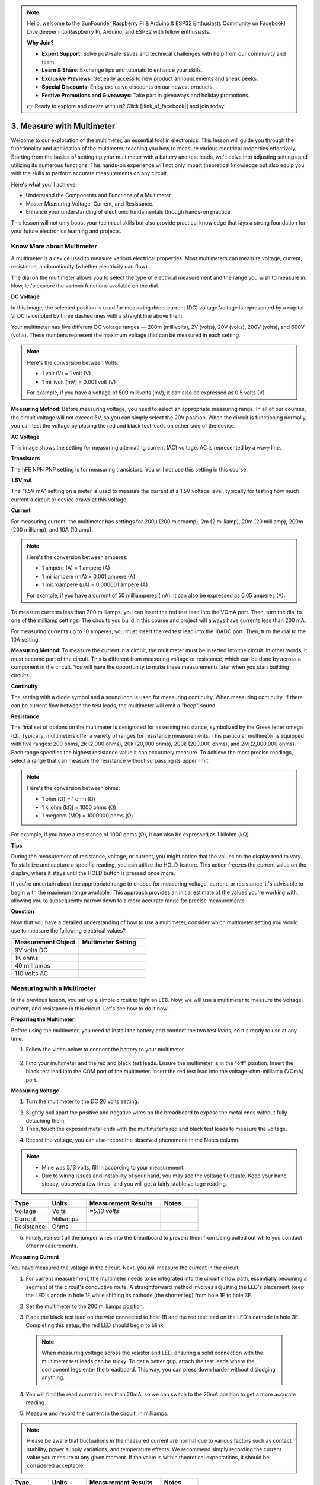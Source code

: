 .. note::

    Hello, welcome to the SunFounder Raspberry Pi & Arduino & ESP32 Enthusiasts Community on Facebook! Dive deeper into Raspberry Pi, Arduino, and ESP32 with fellow enthusiasts.

    **Why Join?**

    - **Expert Support**: Solve post-sale issues and technical challenges with help from our community and team.
    - **Learn & Share**: Exchange tips and tutorials to enhance your skills.
    - **Exclusive Previews**: Get early access to new product announcements and sneak peeks.
    - **Special Discounts**: Enjoy exclusive discounts on our newest products.
    - **Festive Promotions and Giveaways**: Take part in giveaways and holiday promotions.

    👉 Ready to explore and create with us? Click [|link_sf_facebook|] and join today!

3. Measure with Multimeter
==========================================
Welcome to our exploration of the multimeter, an essential tool in electronics. This lesson will guide you through the functionality and application of the multimeter, teaching you how to measure various electrical properties effectively. Starting from the basics of setting up your multimeter with a battery and test leads, we'll delve into adjusting settings and utilizing its numerous functions. This hands-on experience will not only impart theoretical knowledge but also equip you with the skills to perform accurate measurements on any circuit.

Here's what you'll achieve:

* Understand the Components and Functions of a Multimeter
* Master Measuring Voltage, Current, and Resistance.
* Enhance your understanding of electronic fundamentals through hands-on practice

This lesson will not only boost your technical skills but also provide practical knowledge that lays a strong foundation for your future electronics learning and projects.

Know More about Multimeter
-----------------------------

A multimeter is a device used to measure various electrical properties. Most multimeters can measure voltage, current, resistance, and continuity (whether electricity can flow). 

The dial on the multimeter allows you to select the type of electrical measurement and the range you wish to measure in. Now, let's explore the various functions available on the dial.

.. image:: img/multimeter_dashboard.png
    :width: 300
    :align: center


**DC Voltage**
 
In this image, the selected position is used for measuring direct current (DC) voltage.Voltage is represented by a capital V. DC is denoted by three dashed lines with a straight line above them.

Your multimeter has five different DC voltage ranges — 200m (millivolts), 2V (volts), 20V (volts), 200V (volts), and 600V (volts). These numbers represent the maximum voltage that can be measured in each setting.

.. note::

    Here's the conversion between Volts:

    * 1 volt (V) = 1 volt (V)
    * 1 millivolt (mV) = 0.001 volt (V)

    For example, if you have a voltage of 500 millivolts (mV), it can also be expressed as 0.5 volts (V).

.. image:: img/multimeter_dc.png
    :width: 300
    :align: center

**Measuring Method**: Before measuring voltage, you need to select an appropriate measuring range. In all of our courses, the circuit voltage will not exceed 5V, so you can simply select the 20V position. When the circuit is functioning normally, you can test the voltage by placing the red and black test leads on either side of the device.


**AC Voltage**

This image shows the setting for measuring alternating current (AC) voltage. AC is represented by a wavy line.

.. image:: img/multimeter_ac.png
    :width: 300
    :align: center


**Transistors**

The hFE NPN PNP setting is for measuring transistors. You will not use this setting in this course.

.. image:: img/multimeter_hfe.png
    :width: 300
    :align: center


**1.5V mA**


The "1.5V mA" setting on a meter is used to measure the current at a 1.5V voltage level, typically for testing how much current a circuit or device draws at this voltage

.. image:: img/multimeter_1.5v.png
    :width: 300
    :align: center

**Current**

For measuring current, the multimeter has settings for 200μ (200 microamp), 2m (2 milliamp), 20m (20 milliamp), 200m (200 milliamp), and 10A (10 amp).

.. note::

    Here's the conversion between amperes:

    * 1 ampere (A) = 1 ampere (A)
    * 1 milliampere (mA) = 0.001 ampere (A)
    * 1 microampere (μA) = 0.000001 ampere (A)

    For example, if you have a current of 50 milliamperes (mA), it can also be expressed as 0.05 amperes (A).

.. image:: img/multimeter_current.png
    :width: 300
    :align: center

To measure currents less than 200 milliamps, you can insert the red test lead into the VΩmA port. Then, turn the dial to one of the milliamp settings. The circuits you build in this course and project will always have currents less than 200 mA.

For measuring currents up to 10 amperes, you must insert the red test lead into the 10ADC port. Then, turn the dial to the 10A setting.

.. image:: img/multimeter_10a.png
    :width: 300
    :align: center

**Measuring Method**: To measure the current in a circuit, the multimeter must be inserted into the circuit. In other words, it must become part of the circuit. This is different from measuring voltage or resistance, which can be done by across a component in the circuit. You will have the opportunity to make these measurements later when you start building circuits.



**Continuity**

The setting with a diode symbol and a sound icon is used for measuring continuity. When measuring continuity, if there can be current flow between the test leads, the multimeter will emit a "beep" sound.

.. image:: img/multimeter_diode.png
    :width: 300
    :align: center

**Resistance**


The final set of options on the multimeter is designated for assessing resistance, symbolized by the Greek letter omega (Ω). Typically, multimeters offer a variety of ranges for resistance measurements. This particular multimeter is equipped with five ranges: 200 ohms, 2k (2,000 ohms), 20k (20,000 ohms), 200k (200,000 ohms), and 2M (2,000,000 ohms). Each range specifies the highest resistance value it can accurately measure. To achieve the most precise readings, select a range that can measure the resistance without surpassing its upper limit.

.. note::

    Here's the conversion between ohms:

    * 1 ohm (Ω) = 1 ohm (Ω)
    * 1 kilohm (kΩ) = 1000 ohms (Ω)
    * 1 megohm (MΩ) = 1000000 ohms (Ω)

For example, if you have a resistance of 1000 ohms (Ω), it can also be expressed as 1 kilohm (kΩ).

.. image:: img/multimeter_resistance.png
    :width: 300
    :align: center

**Tips**


During the measurement of resistance, voltage, or current, you might notice that the values on the display tend to vary. To stabilize and capture a specific reading, you can utilize the HOLD feature. This action freezes the current value on the display, where it stays until the HOLD button is pressed once more.

If you're uncertain about the appropriate range to choose for measuring voltage, current, or resistance, it's advisable to begin with the maximum range available. This approach provides an initial estimate of the values you're working with, allowing you to subsequently narrow down to a more accurate range for precise measurements.

**Question**

Now that you have a detailed understanding of how to use a multimeter, consider which multimeter setting you would use to measure the following electrical values?

.. list-table::
  :widths: 25 25
  :header-rows: 1

  * - Measurement Object
    - Multimeter Setting
  * - 9V volts DC
    -
  * - 1K ohms
    -
  * - 40 milliamps
    - 
  * - 110 volts AC
    -


Measuring with a Multimeter
--------------------------------

In the previous lesson, you set up a simple circuit to light an LED. Now, we will use a multimeter to measure the voltage, current, and resistance in this circuit. Let's see how to do it now!

**Preparing the Multimeter**

Before using the multimeter, you need to install the battery and connect the two test leads, so it's ready to use at any time.

1. Follow the video below to connect the battery to your multimeter.

  .. raw:: html

      <video width="600" loop autoplay muted>
          <source src="_static/video/3_multimeter_battery.mp4" type="video/mp4">
          Your browser does not support the video tag.
      </video>

2. Find your multimeter and the red and black test leads. Ensure the multimeter is in the "off" position. Insert the black test lead into the COM port of the multimeter. Insert the red test lead into the voltage-ohm-milliamp (VΩmA) port.

.. image:: img/multimeter_test_wire.png
  :width: 300
  :align: center

**Measuring Voltage**

1. Turn the multimeter to the DC 20 volts setting.

.. image:: img/multimeter_dc_20v.png
  :width: 300
  :align: center

2. Slightly pull apart the positive and negative wires on the breadboard to expose the metal ends without fully detaching them.

3. Then, touch the exposed metal ends with the multimeter's red and black test leads to measure the voltage.

.. image:: img/3_measure_volmeter.png

4. Record the voltage, you can also record the observed phenomena in the Notes column.

.. note::

    * Mine was 5.13 volts, fill in according to your measurement.

    * Due to wiring issues and instability of your hand, you may see the voltage fluctuate. Keep your hand steady, observe a few times, and you will get a fairly stable voltage reading.

.. list-table::
   :widths: 25 25 50 25
   :header-rows: 1

   * - Type
     - Units
     - Measurement Results
     - Notes
   * - Voltage
     - Volts
     - *≈5.13 volts*
     - 
   * - Current
     - Milliamps
     - 
     - 
   * - Resistance
     - Ohms
     - 
     -

5. Finally, reinsert all the jumper wires into the breadboard to prevent them from being pulled out while you conduct other measurements.

**Measuring Current**

You have measured the voltage in the circuit. Next, you will measure the current in the circuit.

1. For current measurement, the multimeter needs to be integrated into the circuit's flow path, essentially becoming a segment of the circuit's conductive route. A straightforward method involves adjusting the LED's placement: keep the LED's anode in hole 1F while shifting its cathode (the shorter leg) from hole 1E to hole 3E.

.. image:: img/3_measure_current.png
  :width: 600
  :align: center

2. Set the multimeter to the 200 milliamps position.

.. image:: img/multimeter_200ma.png
  :width: 300
  :align: center

3. Place the black test lead on the wire connected to hole 1B and the red test lead on the LED's cathode in hole 3E. Completing this setup, the red LED should begin to blink.

  .. note::

    When measuring voltage across the resistor and LED, ensuring a solid connection with the multimeter test leads can be tricky. To get a better grip, attach the test leads where the component legs enter the breadboard. This way, you can press down harder without dislodging anything.

.. image:: img/3_measure_current2.png

4. You will find the read current is less than 20mA, so we can switch to the 20mA position to get a more accurate reading.

.. image:: img/multimeter_20a.png
  :width: 300
  :align: center


5. Measure and record the current in the circuit, in milliamps.

.. note::

  Please be aware that fluctuations in the measured current are normal due to various factors such as contact stability, power supply variations, and temperature effects. We recommend simply recording the current value you measure at any given moment. If the value is within theoretical expectations, it should be considered acceptable.

  
.. list-table::
   :widths: 25 25 50 25
   :header-rows: 1

   * - Type
     - Units
     - Measurement Results
     - Notes
   * - Voltage
     - Volts
     - *≈5.13 volts*
     - 
   * - Current
     - Milliamps
     - *≈13.54 milliamps*
     - 
   * - Resistance
     - Ohms
     - 
     -

6. Put the LED back in its original position, with the anode in hole 1F and the cathode in hole 1E.

**Calculating Total Resistance**

Measuring resistance in a circuit with a multimeter gets tricky when LEDs are involved, because LEDs need a specific amount of voltage to turn on, called the forward voltage. If the voltage isn't high enough, the LED won't light up, and the circuit stays open, which complicates measuring resistance. Moreover, you can't have any voltage in the circuit other than what's coming from the multimeter when you're trying to measure resistance.

So, directly measuring the circuit's resistance with a multimeter isn't straightforward. What should we do then?

Here, we will use the formula shown below to calculate resistance from voltage and current, which is Ohm's Law. We will provide a detailed introduction to this in the next lesson.


.. code-block::

    Voltage = Current x Resistance

    Or

    V = I • R

When rearranged, the equation becomes:

.. code-block::

    Resistance = Voltage / Current

    Or

    R = V / I

Using the formula above, with the voltage and current you measured, you can calculate the total resistance in the circuit and fill it into the table.

.. note::

    Voltage is in volts, resistance is in ohms, and current in the table is in milliamps, you need to convert milliamps to amperes:

    1 Amps = 1000 Milliamps

    Meaning you need to divide the measured current by 1000 before using the formula to calculate total resistance. The final calculated result may not be a whole number, please round to two decimal places. For example, my calculated value is 378.8774002954, which I round to 378.88.

    R = 5.13 / (13.54 / 1000) = 378.88 ohms


.. list-table::
   :widths: 25 25 50 25
   :header-rows: 1

   * - Type
     - Units
     - Measurement Results
     - Notes
   * - Voltage
     - Volts
     - *≈5.13 volts*
     - 
   * - Current
     - Milliamps
     - *≈13.54 milliamps*
     - 
   * - Resistance
     - Ohms
     - *≈378.88 ohms*
     -

**Measuring the Resistance Value**

Now that we've figured out the circuit's total resistance, it's time to see how much of it is because of the resistor and how much is due to the LED. Our resistor is marked as 220 ohms, but with a 5% tolerance, it could actually be anywhere from 209 to 231 ohms. Let's use the multimeter to find out its exact value.

1. When measuring resistance, your multimeter has to act as the only source of voltage; make sure there are no other power sources connected to the circuit. So, unplug any jumper wires from the Arduino Uno R3 to ensure the breadboard is isolated.

.. image:: img/3_measure_resistance.png
  :width: 600
  :align: center

2. For an accurate measure of the resistor's resistance, dial your multimeter to the 2K (2000 ohms) resistance mode.

.. image:: img/multimeter_2k.png
  :width: 300
  :align: center

3. Place the multimeter's red and black test leads on either side of the resistor, and record the reading from the multimeter.

.. image:: img/3_measure_resistor.png

4. After measuring, remember to turn the multimeter off by setting it to the "OFF" position.

**Calculating the LED's Resistance**

To determine the LED's resistance, subtract the resistor's resistance from the total resistance in the circuit.

.. code-block::


    LED Resistance = Total Resistance - Resistor's Resistance

So, according to my measurements, the LED's resistance should be: 378.88 - 215 = 163.88 ohms.

We've taken a hands-on journey through the essentials of using a multimeter to measure voltage, current, and resistance in a circuit. From building a simple LED circuit to delving into the nuances of measuring resistance in circuits with LEDs, we've explored how to practically apply Ohm's Law and understand the dynamics of series and parallel circuits. As we move forward, remember that these foundational skills lay the groundwork for more complex projects and deeper understanding of electronics. Keep experimenting, keep learning, and let's continue to illuminate the path of electronic exploration together.
